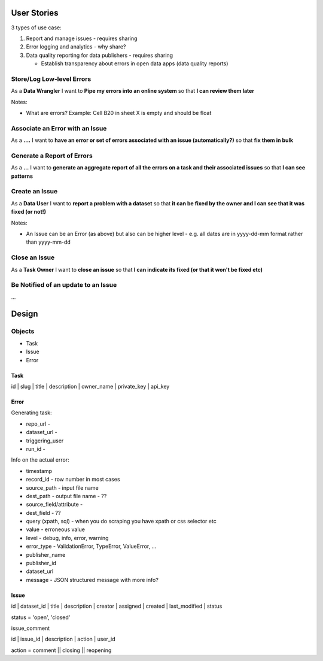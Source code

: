 User Stories
============

3 types of use case:

1. Report and manage issues - requires sharing
2. Error logging and analytics - why share?
3. Data quality reporting for data publishers - requires sharing

   * Establish transparency about errors in open data apps (data quality reports)

Store/Log Low-level Errors
--------------------------

As a **Data Wrangler** I want to **Pipe my errors into an online system** so that **I can review them later**

Notes:

* What are errors? Example: Cell B20 in sheet X is empty and should be float


Associate an Error with an Issue
--------------------------------

As a **....** I want to **have an error or set of errors associated with an issue (automatically?)** so that **fix them in bulk**

Generate a Report of Errors
---------------------------

As a **...** I want to **generate an aggregate report of all the errors on a task and their associated issues** so that **I can see patterns**


Create an Issue
------------

As a **Data User** I want to **report a problem with a dataset** so that **it can be fixed by the owner and I can see that it was fixed (or not!)**

Notes:

* An Issue can be an Error (as above) but also can be higher level - e.g. all dates are in yyyy-dd-mm format rather than yyyy-mm-dd

Close an Issue
--------------

As a **Task Owner** I want to **close an issue** so that **I can indicate its fixed (or that it won't be fixed etc)**


Be Notified of an update to an Issue
------------------------------------

...


Design
======

Objects
-------

* Task
* Issue
* Error

Task
~~~~

| id | slug | title | description | owner_name | private_key | api_key

Error
~~~~~

Generating task:

* repo_url - 
* dataset_url - 
* triggering_user
* run_id - 

Info on the actual error:
 
* timestamp
* record_id - row number in most cases
* source_path  - input file name
* dest_path - output file name - ??
* source_field/attribute - 
* dest_field - ??
* query (xpath, sql) - when you do scraping you have xpath or css selector etc
* value - erroneous value
* level - debug, info, error, warning
* error_type - ValidationError, TypeError, ValueError, ... 
* publisher_name
* publisher_id
* dataset_url
* message - JSON structured message with more info?

Issue
~~~~~

| id | dataset_id | title | description | creator | assigned | created | last_modified | status

status = 'open', 'closed'

issue_comment

| id | issue_id | description | action | user_id

action = comment || closing || reopening


